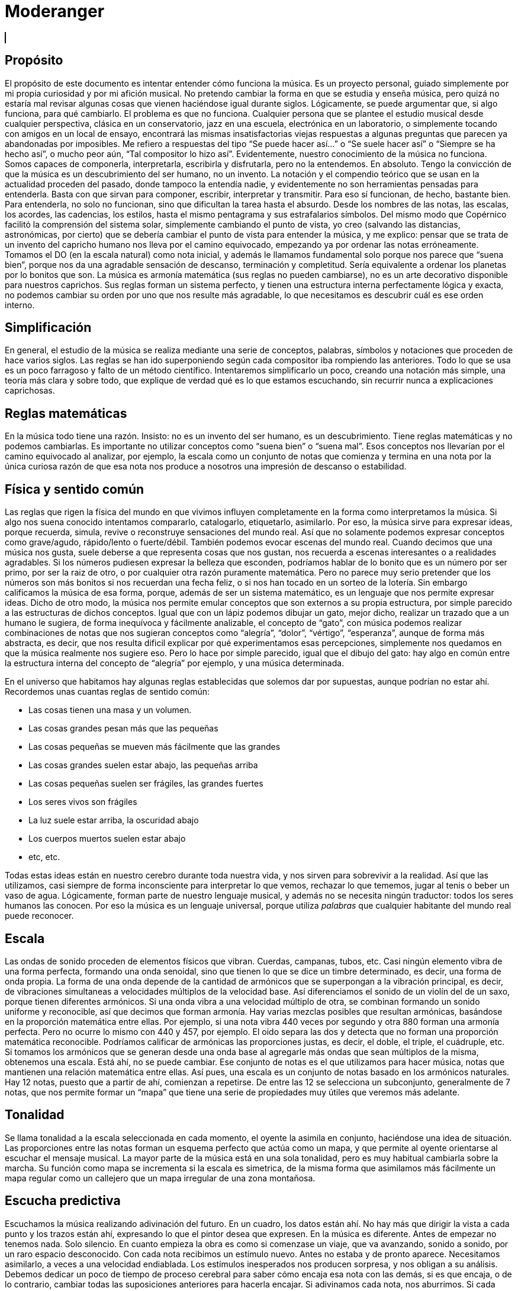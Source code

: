 ++++

  <div class="wrapper">
    <h1>Moderanger</h1>
    </ul>
  </div>
  <canvas id="myCanvas" width="1000" height="1000" style="border:1px solid #000000;"></canvas>
   <script type = "module"  src='moderanger.js'></script>

++++

== Propósito
El propósito de este documento es intentar entender cómo funciona la música. Es un proyecto personal, guiado simplemente por mi propia curiosidad y por mi afición musical. No pretendo cambiar la forma en que se estudia y enseña música, pero quizá no estaría mal revisar algunas cosas que vienen haciéndose igual durante siglos.
Lógicamente, se puede argumentar que, si algo funciona, para qué cambiarlo. El problema es que no funciona. Cualquier persona que se plantee el estudio musical desde cualquier perspectiva, clásica en un conservatorio, jazz en una escuela, electrónica en un laboratorio, o simplemente tocando con amigos en un local de ensayo, encontrará las mismas insatisfactorias viejas respuestas a algunas preguntas que parecen ya abandonadas por imposibles.
Me refiero a respuestas del tipo “Se puede hacer así...” o “Se suele hacer así” o “Siempre se ha hecho así”, o mucho peor aún, “Tal compositor lo hizo así”. Evidentemente, nuestro conocimiento de la música no funciona. Somos capaces de componerla, interpretarla, escribirla y disfrutarla, pero no la entendemos. En absoluto.
Tengo la convicción de que la música es un descubrimiento del ser humano, no un invento.
La notación y el compendio teórico que se usan en la actualidad proceden del pasado, donde tampoco la entendía nadie, y evidentemente no son herramientas pensadas para entenderla. Basta con que sirvan para componer, escribir, interpretar y transmitir. Para eso sí funcionan, de hecho, bastante bien.
Para entenderla, no solo no funcionan, sino que dificultan la tarea hasta el absurdo. Desde los nombres de las notas, las escalas, los acordes, las cadencias, los estilos, hasta el mismo pentagrama y sus estrafalarios símbolos.
Del mismo modo que Copérnico facilitó la comprensión del sistema solar, simplemente cambiando el punto de vista, yo creo (salvando las distancias, astronómicas, por cierto) que se debería cambiar el punto de vista para entender la música, y me explico:
pensar que se trata de un invento del capricho humano nos lleva por el camino equivocado, empezando ya por ordenar las notas erróneamente. Tomamos el DO (en la escala natural) como nota inicial, y además le llamamos fundamental solo porque nos parece que “suena bien”, porque nos da una agradable sensación de descanso, terminación y completitud. 
Sería equivalente a ordenar los planetas por lo bonitos que son.
La música es armonía matemática (sus reglas no pueden cambiarse), no es un arte decorativo disponible para nuestros caprichos. Sus reglas forman un sistema perfecto, y tienen una estructura interna perfectamente lógica y exacta, no podemos cambiar su orden por uno que nos resulte más agradable, lo que necesitamos es descubrir cuál es ese orden interno.

== Simplificación
En general, el estudio de la música se realiza mediante una serie de conceptos, palabras, símbolos y notaciones que proceden de hace varios siglos. Las reglas se han ido superponiendo según cada compositor iba rompiendo las anteriores. Todo lo que se usa es un poco farragoso y falto de un método científico. Intentaremos simplificarlo un poco, creando una notación más simple, una teoría más clara y sobre todo, que explique de verdad qué es lo que estamos escuchando, sin recurrir nunca a explicaciones caprichosas.

== Reglas matemáticas
En la música todo tiene una razón. Insisto: no es un invento del ser humano, es un descubrimiento. Tiene reglas matemáticas y no podemos cambiarlas.
Es importante no utilizar conceptos como “suena bien” o “suena mal”. Esos conceptos nos llevarían por el camino equivocado al analizar, por ejemplo, la escala como un conjunto de notas que comienza y termina en una nota por la única curiosa razón de que esa nota nos produce a nosotros una impresión de descanso o estabilidad. 

== Física y sentido común
Las reglas que rigen la física del mundo en que vivimos influyen completamente en la forma como interpretamos la música. Si algo nos suena conocido intentamos compararlo, catalogarlo, etiquetarlo, asimilarlo. Por eso, la música sirve para expresar ideas, porque recuerda, simula, revive o reconstruye sensaciones del mundo real. Así que no solamente podemos expresar conceptos como grave/agudo, rápido/lento o fuerte/débil. También podemos evocar escenas del mundo real. Cuando decimos que una música nos gusta, suele deberse a que representa cosas que nos gustan, nos recuerda a escenas interesantes o a realidades agradables. 
Si los números pudiesen expresar la belleza que esconden, podríamos hablar de lo bonito que es un número por ser primo, por ser la raiz de otro, o por cualquier otra razón puramente matemática. Pero no parece muy serio pretender que los números son más bonitos si nos recuerdan una fecha feliz, o si nos han tocado en un sorteo de la lotería. Sin embargo calificamos la música de esa forma, porque, además de ser un sistema matemático, es un lenguaje que nos permite expresar ideas. 
Dicho de otro modo, la música nos permite emular conceptos que son externos a su propia estructura, por simple parecido a las estructuras de dichos conceptos. Igual que con un lápiz podemos dibujar un gato, mejor dicho, realizar un trazado que a un humano le sugiera, de forma inequívoca y fácilmente analizable, el concepto de “gato”, con música podemos realizar combinaciones de notas que nos sugieran conceptos como “alegría”, “dolor”, “vértigo”, “esperanza”, aunque de forma más abstracta, es decir, que nos resulta dificil explicar por qué experimentamos esas percepciones, simplemente nos quedamos en que la música realmente nos sugiere eso. Pero lo hace por simple parecido, igual que el dibujo del gato: hay algo en común entre la estructura interna del concepto de “alegría” por ejemplo, y una música determinada.

En el universo que habitamos hay algunas reglas establecidas que solemos dar por supuestas, aunque podrían no estar ahí. Recordemos unas cuantas reglas de sentido común:

* Las cosas tienen una masa y un volumen. 
* Las cosas grandes pesan más que las pequeñas
* Las cosas pequeñas se mueven más fácilmente que las grandes
* Las cosas grandes suelen estar abajo, las pequeñas arriba
* Las cosas pequeñas suelen ser frágiles, las grandes fuertes
* Los seres vivos son frágiles
* La luz suele estar arriba, la oscuridad abajo
* Los cuerpos muertos suelen estar abajo
* etc, etc.

Todas estas ideas están en nuestro cerebro durante toda nuestra vida, y nos sirven para sobrevivir a la realidad. Así que las utilizamos, casi siempre de forma inconsciente para interpretar lo que vemos, rechazar lo que tememos, jugar al tenis o beber un vaso de agua. Lógicamente, forman parte de nuestro lenguaje musical, y además no se necesita ningún traductor: todos los seres humanos las conocen. Por eso la música es un lenguaje universal, porque utiliza _palabras_ que cualquier habitante del mundo real puede reconocer.

== Escala
Las ondas de sonido proceden de elementos físicos que vibran. Cuerdas, campanas, tubos, etc. Casi ningún elemento vibra de una forma perfecta, formando una onda senoidal, sino que tienen lo que se dice un timbre determinado, es decir, una forma de onda propia. La forma de una onda depende de la cantidad de armónicos que se superpongan a la vibración principal, es decir, de vibraciones simultaneas a velocidades múltiplos de la velocidad base. Así diferenciamos el sonido de un violín del de un saxo, porque tienen diferentes armónicos. Si una onda vibra a una velocidad múltiplo de otra, se combinan formando un sonido uniforme y reconocible, así que decimos que forman armonía. Hay varias mezclas posibles que resultan armónicas, basándose en la proporción matemática entre ellas. Por ejemplo, si una nota vibra 440 veces por segundo y otra 880 forman una armonía perfecta. Pero no ocurre lo mismo con 440 y 457, por ejemplo. El oido separa las dos y detecta que no forman una proporción matemática reconocible. Podríamos calificar de armónicas las proporciones justas, es decir, el doble, el triple, el cuádruple, etc. 
Si tomamos los armónicos que se generan desde una onda base al agregarle más ondas que sean múltiplos de la misma, obtenemos una escala. Está ahí, no se puede cambiar. 
Ese conjunto de notas es el que utilizamos para hacer música, notas que mantienen una relación matemática entre ellas.
Así pues, una escala es un conjunto de notas basado en los armónicos naturales. Hay 12 notas, puesto que a partir de ahí, comienzan a repetirse. De entre las 12 se selecciona un subconjunto, generalmente de 7 notas, que nos permite formar un “mapa” que tiene una serie de propiedades muy útiles que veremos más adelante.

== Tonalidad
Se llama tonalidad a la escala seleccionada en cada momento, el oyente la asimila en conjunto, haciéndose una idea de situación. Las proporciones entre las notas forman un esquema perfecto que actúa como un mapa,  y que permite al oyente orientarse al escuchar el mensaje musical. La mayor parte de la música está en una sola tonalidad, pero es muy habitual cambiarla sobre la marcha. Su función como mapa se incrementa si la escala es simetrica, de la misma forma que asimilamos más fácilmente un mapa regular como un callejero que un mapa irregular de una zona montañosa. 

== Escucha predictiva
Escuchamos la música realizando adivinación del futuro. En un cuadro, los datos están ahí. No hay más que dirigir la vista a cada punto y los trazos están ahí, expresando lo que el pintor desea que expresen. En la música es diferente. Antes de empezar no tenemos nada. Solo silencio. En cuanto empieza la obra es como si comenzase un viaje, que va avanzando, sonido a sonido, por un raro espacio desconocido. 
Con cada nota recibimos un estímulo nuevo. Antes no estaba y de pronto aparece. Necesitamos asimilarlo, a veces a una velocidad endiablada.
Los estímulos inesperados nos producen sorpresa, y nos obligan a su análisis. Debemos dedicar un poco de tiempo de proceso cerebral para saber cómo encaja esa nota con las demás, si es que encaja, o de lo contrario, cambiar todas las suposiciones anteriores para hacerla encajar. Si adivinamos cada nota, nos aburrimos. Si cada nota nos sorprende, nos cansamos y perdemos el hilo. Si hay una proporcion adecuada entre ambas situaciones, la música nos resulta familiar pero estimulante. Posiblemente tenga éxito.

== Tríada
Se le llama tono a la distancia que hay entre dos notas alternas y semitono a la distancia entre dos notas contigüas ( si hablásemos de números, entre 18 y 19 habría un semitono, pero entre 15 y 17 habría un tono). 
Una tríada es un acorde (notas que suenan simultaneamente) de tres notas alternas de una escala (una vez más, pensando en números, podrían ser 1, 3 y 5, ó 25, 27 y 29) . En la notación estandar, se dice que sus notas están a distancia de una tercera, si es de dos tonos se llama tercera mayor, si es de tono y medio se llama tercera menor. Una tríada tiene pues dos intervalos, el que hay entre la primera y la segunda nota y el que hay entre la segunda y la tercera. Si esos intervalos son, de abajo a arriba, mayor y menor se dice que es un acorde mayor. Si son menor y mayor se llama acorde menor. 
Uno se siente casi avergonzado de tener que recurrir a toda esta dieciochesca terminología que debería dejar de usarse cuanto antes pero “así se ha hecho siempre”. Ya hemos dicho que sería mejor encontrar algo un poco más simple y natural.

== Estructura mayor/menor y su significado


El caso es que las tríadas, son la estructura musical más utilizada en la música. No ofrecen ninguna duda, son como los átomos con los que se forma el resto de la materia: son indivisibles ( no hay nada con una estructura más básica ) e incluso cuando no están, el cerebro acaba encontrándo su huella. Forman la base sobre la que se asienta la música.
Las tríadas mayores forman una estructura menor/mayor (menor sobre mayor) 
Las tríadas menores forman una estructura mayor/menor (mayor sobre menor)
El subconsciente toma estas estructuras como formas reales e intenta intrepretarlas.
Es muy fácil observar esto con cualquier instrumento. Escuchar un acorde mayor y el mismo menor y preguntarse por qué el acorde mayor sugiere alegría y el menor tristeza es la primera pregunta que debemos hacernos, y no aceptar respuestas “mágicas”. Durante años, he escuchado muchas respuestas a esta cuestión, la más torpe la que dice que los temas fúnebres siempre se han hecho con acordes menores y los temas festivos con acordes mayores. A esta clase de “respuestas” me refiero. 
Para mí está muy claro que se trata de una simple estructura de algo grande colocado encima de algo pequeño, o al revés. Cuando escucho el acorde puedo verlo claramente, y si miro a las figuras todavía más, incluso puedo escuchar los acordes simplemente mirándolas. En el mundo en que vivimos, una cosa grande sobre una pequeña es algo... injusto, no está bien, no es correcto, da la impresión de que se necesita actuar, acudir en su auxilio, resolver su problema, dejar las cosas en su equilibrio natural. No es algo necesariamente inestable, ese no es el problema, sino algo incorrecto, algo que nos hace sentir de alguna forma insatisfechos, tristes.
Se trata de dos entidades diferentes. Una es más grande que la otra, y la más grande está encima de la más pequeña. Sea lo que sea: dos piedras, dos cajas, dos personas, dos organizaciones, dos paises... no es justo. La idea “estar encima de” en el mundo real sugiere peso, gravedad, opresión, aguante, dominación, esclavitud. Es una de las reglas de sentido común. Lo normal, es que las entidades pequeñas se apoyen en las grandes, que utilicen su poder, tamaño, altura y equilibrio. La vida sigue gracias a que los grandes soportan y apoyan a los pequeños, los adultos a los niños, los poderosos a los pobres, y no al revés. Ver a un poderoso subido a la espalda de un niño es la imagen más triste y dramática que uno puede imaginar, lo contrario es una bella idea de colaboración, amistad, generosidad y vida.
Esos acordes están presentes en el 99 % de la música, e incluso, cuando no estan presentes, el oyente intenta imaginarlos, como cuando faltan trazos en una imagen y nuestra imaginación completa los que faltan basándose en el sentido común. Cuando escuchamos una tríada mayor o menor admitimos esas ideas por sistema, y, a partir de ellas, intentamos entender qué nos está contando la música, además de orientarnos en el mapa que forman. 
En fin, estas son las ideas que sugieren automáticamente esas tres simples notas:

[cols="1,1"]
|===
|Tríada menor  |Tríada mayor
|Injusticia    |Justicia
|Tristeza      |Alegría
|Fracaso       |Triunfo
|Muerte        |Vida
|Opresión      |Solidaridad
|===


== Tríadas orientativas

El formato de una tríada, nos permite suponer en qué grado de la escala estamos. En una escala hay algunas tríadas mayores y otras menores. Se obtienen simplemente agregando a cada grado de la escala las dos siguientes notas alternas. Según el caracter de la tríada que oímos, podemos suponer en qué grado de la escala podemos estar ( como cuando al ver un monumento en un mapa de pronto nos orientamos correctamente ). Como hay varias tríadas de cada tipo, todavía hay lugar para el engaño.

== Tritono
Un tritono está formado por dos notas a 3 tonos de distancia. Entre ambas, caben dos terceras menores. Sería algo así como una estructura menor / menor. No sirve para expresar el caracter de una tríada normal, es equívoco, puesto que se puede invertir y queda igual. El oyente intenta suponer que se va a convertir en una tríada normal. Eso, en música se llama resolver. 
Cuando estamos hablando y deseamos que la persona que nos está escuchando intente encontrar una solución... ¿Qué hacemos? ¿Colocamos el problema entre signos de interrogación y esperamos a que nos dé una respuesta? ¿Eh?. Se llaman preguntas, y las hacemos a diario. 
Pues en la música también existen las preguntas. Son acordes sin resolver, acordes que no forman una estructura mayor ni menor, y que deben desaparecer cuanto antes o el oyente sentirá que falta algo. 
En una escala donde dos notas alternas queden a 3 tonos de distancia, el acorde que se formará en ese grado sonará raro, sin resolver. Qué casualidad: en la escala mayor (la que conoce todo el mundo, la que forman las teclas blancas del piano, do, re, mi, fa...) hay un grado en que se forma un tritono: el grado 7, el de la nota si. Las notas alternas a partir de si son re y fa. Entre cada par hay tono y medio, así que en total son 3 tonos, es decir, dos terceras menores una sobre la otra. Nadie querrá terminar una canción con ese acorde.
Ningúna actuación musical terminará nunca (al menos si queremos que el público empiece a aplaudir ) con un acorde sin resolver. El oyente espera a que le demos una solución. Unas milésimas de segundo antes, imagina cuál vamos a darle. Si acierta se sentirá satisfecho, si no se sorprenderá. Muchas preguntas le resultarán demasiado estimulantes y probablemente se sature. Ninguna pregunta hará que pierda el interés.


== Repulsión del tritono
Un tritono suena repulsivo, dos terceras menores no representan nada apiladas. 
Tienta al oyente a adivinar en qué se resolverá, le hace participar, le hace arriesgarse y
posibilita engañarle y sorprenderle resolviéndolo de manera inesperada. 
Invade su tranquilidad, requiriendo de él una escucha activa y arriesgada. Le condena a equivocarse sin poder evitarlo. Es como el “nada por aqui... nada por allá...” de los magos.
En la edad media, a ese sonido se le llamaba "Diabolus in musicae". Solo el nombre ya denota el caracter molesto e incluso peligroso que puede llegar a tener, sobre todo si eres un estado medieval y utilizas la música para mantener adormecida a la masa. Prohibir el tritono es como cuando en el cine el poli malo dice “Aquí soy yo el que hace las preguntas!”.

== Distancia al tritono
Es la distancia que un grado de la escala mantiene con respecto a algún tritono. Si en una escala hay un solo tritono, habrá grados que estén a mucha distancia de él, pero si hay dos, al alejarnos de uno nos acercamos al otro, así que siempre estaremos cerca de alguno. 
Los grados que quedan muy lejos de algún tritono sugieren estabilidad, relax. Hay escalas que no contienen ningún tritono. La sensación de linealidad y estabilidad (y posiblemente monotonía) es bastante fuerte en ellas. No es casual que las usáramos en nuestros estados primitivos de civilización. Profundizaremos en esto más adelante.

== Orientación erronea
En la notación tradicional, al grado más lejano al tritono se le llama fundamental, y además se considera que la escala comienza y termina en ese grado. Esto es un error grave; que un grado esté lejos de un tritono no significa que sea el principio. Se hace porque el oyente se siente cómodo cuando una canción termina en el grado fundamental, como suele ocurrir. Como ya hemos dicho, este es uno de los errores graves que queremos solucionar: el ángulo desde el que se ve la música, el excesivo protagonismo del oyente, (evidentemente porque es el que paga y el que decide si el compositor triunfará o no). En todo caso, necesitamos seguir componiendo música para humanos, así que deberemos seguir teniendo en cuenta lo que les hace sentir cómodos o lo que no, pero necesitamos entender por qué.


== Orientación simétrica
Las escalas que usamos son simétricas. La simetría es un patrón que ayuda al oyente a reconocer la armonía. Si una escala es simétrica, nos ayudará mucho en su análisis usar una notación que respete esta simetría, donde el punto central se represente gráficamente en el centro. En la notación que presentamos, esta idea es muy importante.


== Modos de una escala
Se llaman modos a las distintas orientaciones de una escala, es decir, tomar las mismas notas pero cambiando la nota inicial. Debe eliminarse por completo este concepto. Es mucho más simple y util reducir la cantidad de escalas a analizar y asimilar. Solamente hay seis escalas.
Escalas
Eliminando el concepto de modo de una escala, estas son las escalas que se usan habitualmente y los nombres que se le han asignado. En notación estandar, la equivalencia sería la siguiente:

ESCALA
NOMBRE ESTANDAR
WHITE 
Escala diatónica
BLUE 
Escala menor melódica
RED 
Escala menor armónica
BLACK 
Escala disminuida
PENTA 
Escala pentatónica
TONES 
Escala por tonos


En la notación creada se representan los grados de la escala como números. Se ha de prestar atención a que el primer grado de la escala no es, como en la notación tradicional, el grado más lejano al tritono (en la escala diatónica sería el DO), sino el grado que, como muestran las figuras, ocupa el centro de la estructura (en la escala diatónica sería el RE). Partiendo de la nota inicial y girando en sentido agujas del reloj se sube de tono hasta que se vuelve al tono inicial, es decir, se sube una octava. Téngase en cuenta que en la escala BLACK, la simetría no se basa en las notas, sino en el espacio entre ellas, y no hay una nota central, sino un espacio entre notas central. La sensación de simetría que percibe el oyente es idéntica y la notación así lo refleja.
Esta notación es muy sencilla, portable y práctica. De un solo vistazo, se puede observar la simetría de todas las escalas. Si se compara con la notación tradicional, donde no se aprecia simetría alguna, se notará una increible mejoría en las posibilidades que ofrece para su análisis, estudio y asimilación.



== Nombres de las notas
Representaremos las notas de la escala mediante la notación americana, es decir, usando las letras desde la A hasta la G, pero con una pequeña modificación: no hay sostenidos.

A
A♯
B
C
C♯
D
D♯
E
F
F♯
G
G♯
A
b
B
C
d
D
e
E
F
g
G
a


En la notación estandar, cuando se quiere subir una nota un semitono se le pone el signo de sostenido (♯) y cuando se desea bajarla un semitono, se le agrega un bemol (♭), así que DO♯ es en realidad la misma nota que RE♭. Para indicar bemoles usamos la misma letra pero en minúscula. Así que en una misma escala se puede encontrar una nota natural y también la misma nota bemol. Por ejemplo:
A = LA
B = SI
b = SI bemol
Esta sería la representación de la escala BLUE de LA, es decir de A. Observamos que aparece el re bemol (d) y luego el re natural (D). 





== Tríadas de PENTA
La escala PENTA tiene tríadas como las demás. Si se toman como en la notación estandar, parece que en lugar de terceras, están formadas por cuartas, así que se habla de acordes por cuartas, o armonía cuartal. Es totalmente absurdo. Lo que ocurre es que en esa escala no hay esas notas. Solo son las terceras de esa escala. No hay por que hacer excepciones. La diferencia con las tríadas de una escala que contenga tritonos es que estas no llevan a ninguna parte, funcionan todas igual de bien. Son todas igual de estables y no hay que alejarse de ningún punto. 

== Tríadas no orientativas
Un acorde puede usarse para marcar el grado o no. Así, se puede tocar con acordes por encima del mismo grado sin desorientar al oyente, generalmente sugiriendo, por ejemplo con el ritmo, que no se está variando de grado, solo es una melodía hecha de tríadas. Así, los músicos de jazz, suelen improvisar usando acordes por cuartas (quartal harmony) sin acentuarlos  demasiado para no confundir al oyente, marcando los tiempos débiles o realizando dibujos rítmicos irregulares, más propios de una melodía que de una báse armónica. Incluso el bajo puede hacer lo mismo, improvisar sobre una estructura armónica sin cambiar su carácter, simplemente dejando claro que no es lo que desea hacer, bien mediante el esquema rítmico, el sonido usado, o cualquier otro truco. De lo que se trata es de que el oyente diferencie claramente en qué grado está la escala en cada momento, para que que pueda analizar y asimilar todo lo que oiga por encima.


== Notas de color
Cuando se agregan más notas a una tríada, se dice que le estamos agregando color. Es una forma de verlo. No es muy util, porque parece que simplemente estamos decorándola para que luzca un poco más bonita. Cada nota que se añade tiene una función concreta. Una tríada por sí sola solamente aporta información mayor o menor. Todas las notas que agreguemos aportarán información sobre la posición del grado con respecto a la escala y posiblemente alguna idea más como anticipar modulaciones o inducciones al engaño, debilitando ligeramente la sensación inicial. 
La única idea clara que se enseña oficialmente es que agregar una séptima bemol convierte a una tríada en dominante (gran término) y provoca que resuelva en un grado que está una cuarta por encima. Y a partir de ahí empieza a aparecer el concepto “puedes agregar” que dice que a un acorde dominante, para darle color, se le pueden agregar una novena bemol, una novena aumentada, una quinta bemol, una quinta aumentada.... 
Otra vez la misma respuesta: ¿Se le “puede”? Y otra vez esas palabras malsonantes...
Será mejor que dejemos de hablar de colores.


== Representación de tritonos
Al representar los tritonos se observa que también ocupan su lugar perfectamente simétrico. Se hará mediante una flecha que los una. Veamos la representación de todas las escalas con sus tritonos.


Como se puede observar, la escala WHITE (escala mayor diatónica, la más usada en música clásica) solamente tiene un tritono. 
La escala BLUE (recordemos, en terminología estandar, menor melódica) es, con mucho, la más utilizada en el jazz. Tiene dos tritonos y eso permite una mayor capacidad para el engaño y la sorpresa, variando casi imperceptiblemente entre la sensaciones mayor/menor y menor/mayor.
La escala RED se utiliza ampliamente en el flamenco, también con dos tritonos.
La escala BLACK tiene 4 tritonos, se utiliza mucho en la música clásica cuando se desea remarcar la sensación tritonal, sin paliativos ni trucos, no ofrece ningún espacio para el relax y suele usarse durante periodos cortos.
La escala PENTA no tiene ningún tritono. No hay amenazas, se utiliza en la música simple, básicamente en todas las civilizaciones primitivas. No hay posibilidad de engaño ni de sorpresa. Es más bien decorativa, adecuada para el adorno de fiestas y expresiones primarias. Sus tríadas dan lugar a un tipo de armonía llamada armonía por cuartas 
La escala TONES tiene tres tritonos, pero solamente seis notas y además, no tiene orientación posible. Hablaremos de esto más adelante.
Es importante observar que la situación de los tritonos tiene un sentido, es decir, puede no ser lo mismo ir de una nota a la otra ascendiendo que descendiendo, eso depende de si hay las mismas notas entre ambas por los dos caminos. Vemos que en WHITE, ascendiendo tenemos en medio 2 notas, sin embargo, descendiendo quedan 3. Así que si vamos apilando notas alternas, que es como se crean los acordes, girando en sentido reloj, es decir, ascendiendo, entre 6 y 3, ambas notas caen en el acorde, pero girando en sentido glorieta, apilaríamos 3,5,7,2,4,6. Es decir, el grado 3 está mucho más lejos de llegar a tener un tritono que el 6, concretamente, cuatro niveles de apilamiento más lejos. 
Esto mismo ocurrre con BLUE y con RED, aunque hay dos tritonos.
Sin embargo, en BLACK nos encontramos con ocho notas en la escala, así que entre cada nota del tritono siempre quedan tres, da igual en qué sentido nos movamos. 
También en TONES pasa lo mismo, aunque quedan solamente dos notas en cada sentido, con lo cual, mediante saltos alternos nunca podremos llegar a completar un tritono. Una situación muy extraña. Lo hemos representado mediante flechas sin punta para indicarlo.
La sensación para el oyente de que la pila que está sonando está cerca o lejos del tritono se ha de contar siempre ascendentemente, es decir, cuántas notas alternas han de agregarse para que acabe sonando un tritono (si es posible).

== Centro tonal
Llamaremos centro tonal a la nota central de la escala. En todas, es la nota que guarda la misma distancia con todos los tritonos por ambos caminos, descendiendo y ascendiendo. Se trata del grado más estable de todos. No confundir con el que ofrece una mayor sensación de relajación, ese es el que quede más lejos de algún tritono. La nota central no da sensación de relajación, sino de equilibrio. Podríamos decir que es el grado más neutral de la escala. En la escala BLACK no hay ninguna nota que ocupe ese centro tonal, aunque es perfectamente simétrica, como las demás. 
Terceras ambiguas
Algunas escalas tienen en alguno de sus grados una tercera ambigua, es decir, que podría ser una tercera mayor o también una tercera menor. Esto amplia mucho las posibilidades de engaño y de sorpresa, y es de gran ayuda para la modulación que consiste en cambiar de tonalidad, es decir, seleccionar otra escala.



En este esquema observamos (marcados en tono oscuro) los grados que forman una tercera que puede ser mayor y también menor. 
WHITE es perfectamente inequívoca, pues todas sus terceras son mayores o menores. 
BLUE tiene una ambigüedad, en su tercer grado
RED tiene tres: segundo, tercero y sexto.
BLACK tiene cuatro en notas alternas, primero, tercero, quinto y séptimo. 
PENTA no tiene ninguna ambigüedad: es directa, clara y simple.
TONES no tiene ninguna ambigüedad, puesto que todas sus terceras son mayores, pero esto genera una débil capacidad para la orientación: el oyente no sabrá detectar con facilidad en qué grado de la escala estamos. 

La sensación de ambigüedad entre el caracter mayor/menor de una tríada produce inquietud en el oyente, y supone una especie de adivinanza que requiere una escucha atenta y activa. El mapa no está claro, y el camino es laberíntico, además hay muchas sorpresas esperando en cada cruce. Se necesita una actitud concreta para escuchar musica con muchas ambigüedades. El jazz utiliza con profusión la ambigüedad.


== Ausencia de terceras
Si todos los grados de la escala tienen una tercera, mayor o menor, consideraremos que, al menos en ese aspecto, está completa. Podemos observar que, en la escala RED hay un grado que no tiene ninguna clase de tercera: el séptimo, así como en la escala PENTA faltan dos terceras, en el primer y en el tercer grado.



== Distancias a tritonos
Si en una escala hay tritonos, cada tríada estará a una distancia de ellos. La distancia representa para el oyente la probabilidad que tiene de que, agregando más notas al acorde llegue a oir un tritono. Es sencillo apreciar en este esquema de la escala WHITE que las dos tríadas más distantes al tritono son, por un lado la tríada CEG y por el otro ACE. Resulta que en notación estandar, a estas tríadas se les llaman grado fundamental y relativo menor. A parte de la estrafalaria nomenclatura, son los grados que se utilizan para empezar y terminar la mayoría de los temas. Simplemente sugieren descanso y estabilidad, aunque uno es mayor y otro menor, así que además tienen su propio caracter. Si se termina en un acorde cercano al tritono, probablemente nadie aplaudirá: hay tensión sin resolver, preguntas sin contestar. 


En esta otra figura observamos la escala BLUE, con sus dos tritonos y las tríadas correspondientes. Vemos que no hay una tríada que quede suficientemente alejada de un tritono, cuando nos alejamos de uno nos acercamos al otro. Se puede ver que las tríadas más “a salvo” parecen ser CeG, que necesitaría agregar B, D y F para contener un tritono, también  DFA que necesitaría agregar C y e para lo mismo y eGB que necesitaría D y F.
No es una escala muy cómoda, por esta razón: cuando llegamos a un grado da la impresión de que todavía necesitamos salir de ahí como sea. En la terminología estandar se habla de tensión. Es un término adecuado si lo entendemos como pregunta sin responder. En ningún caso debemos pensar en algo desagradable o repelente, solo es música.




No hay más escalas?
Buscar más es un interesante ejercicio. Sería fantástico encontrar alguna, pero las propiedades que hemos visto hasta ahora restringen las posibilidades.

Que haya o no tritonos
Que todos los grados tengan o no tercera
Que todas las terceras sean mayores o menores
Que formen una combinación simétrica

Cualquier combinación que se encuentre será simplemente una ordenación diferente de alguna de las seis presentadas ( lo que sería un modo, recordemos ). Si se hace girar en el esquema se llegará a ella. Vamos a intentar algunas:


Escala
Terceras ambiguas
Sin tercera
Tritonos


X1
1 
0
3


X2
3
1
2


X3
2,


2


X4
3


3


X5




2


X6




3





== Orden de tríadas por distancias a los tritonos
En estás dos escalas BLUE y WHITE se aprecian los tritonos sombreados. La primera uno (B-F), y la segunda tiene dos (A-e y B-F). Para modular entre una y otra basta con cambiar la nota E por e (Mi por Mi bemol). El centro simétrico era la nota D en WHITE y ahora pasa a ser G en BLUE. Veamos todas las tríadas de la escala y la distancia que guardan con el siguiente tritono, es decir, la cantidad de terceras que habría que agregarle para que contuviese un tritono. Anotaremos también si la tríada incluye ya alguna nota perteneciente a algún tritono. La distancia que percibe el oyente debería calcularse mediante alguna fórmula que tenga en cuenta ambos parámetros. De momento no sabemos qué fórmula será esa. 

Escala WHITE

TRÍADA
Distancia a un tritono
Contiene
GBD
1
1
BDF
0
2
DFA
4
1
FAC
3
1
ACE
4
0
CEG
3
0
EGB
2
1


Escala BLUE


TRÍADA
Distancia a un tritono
Contiene
ACe
0
2
CeG
3
1
eGB
2
2
GBD
1
1
BDF
0
2
DFA
2
2
FAC
2
1


Comparación de distancias entre las dos tríadas. Observemos que la distancia a un tritono se mantiene en las tríadas EGB (que pasa a ser eGB), GBD, BDF y CEG (que pasa a ser CeG). 
 
TRÍADA
Distancia
Distancia
TRÍADA
EGB
2
2
eGB
GBD
1
1
GBD
BDF
0
0
BDF
DFA
4
2
DFA
FAC
3
2
FAC
ACE
4
0
ACe
CEG
3
3
CeG


De la misma forma, podemos observar que algunas tríadas siguen conteniendo la misma cantidad de notas de algún tritono al cambiar de escala.
TRÍADA
Contiene
Contiene
TRÍADA
EGB
1
2
eGB
GBD
1
1
GBD
BDF
2
2
BDF
DFA
1
2
DFA
FAC
1
1
FAC
ACE
0
2
ACe
CEG
0
1
CeG






== Mapa de la situación
Si esto fuese un mapa y cada tríada fuese un punto, podríamos considerar la posición de los tritonos como una elevación en el terreno. La pendiente que se genera alrededor hace que las cosas tiendan a alejarse de esos punto, digamos que nos “cuesta” acercarnos a ellos. 
El oyente percibe el mapa sonoro como un conjunto de puntos que mantienen una posición con respecto a esa elevación del terreno. Para ponernos de acuerdo, llamémosle centro tritonal. 

Ahora tenemos dos conceptos distintos: 
Centro tonal, recordemos, la nota más neutra de la escala, a igual distancia de todos los tritonos y en el centro simétrico de la escala
Centros tritonales, especie de elevaciones del terreno cuya pendiente circundante ejerce una fuerza que nos aleja de ellos

Si cambiamos la posición del centro tritonal, el oyente se sentirá desorientado: tendrá que calcular de nuevo hacia dónde tiene que escapar, buscando algún punto de referencia lo más rápido posible o perderá el hilo del tema. 
Modulando correctamente, podemos cambiar algunas de las notas, pasando a otra escala, pero manteniendo la posición del centro tritonal, con lo cual, la sensación de desorientación será mucho más debil. 
El truco consiste en cambiar el centro tonal sin que se mueva el centro tritonal. Pero cómo es posible? Bueno, podemos, sencillamente, dejar el centro tritonal que tenemos donde está pero agregar otro más. Si la pendiente del grado en el que estamos (es decir, su posición con respecto al centro tritonal anterior) sigue siendo la misma, el oyente no perderá la orientación, sin embargo, se ha cambiado el centro tonal.


== Notación circular
En el ejemplo, con una notación circular, más práctica para el análisis de la orientación, entre WHITE en D y BLUE en G, observamos que simplemente se agrega un nuevo centro tritonal, pero el que teníamos sigue manteniéndose en el mismo sitio. Así que no hay mas que “girar el mapa” para volver a orientarse.
En resumen: hemos cambiado la nota E por e, pero el centro tritonal no se ha movido ni un palmo, simplemente ha aparecido uno nuevo entre A y e. En el mapa imaginario había una elevación en el terreno, que formaba una pendiente a su alrededor. Ahora hay dos. Pero en algunos puntos, la pendiente sigue siendo idéntica, y en la misma dirección. Esa es la “sencilla” razón de que algunas modulaciones sean más “cercanas” o agradables al oido que otras. 




En más resumen todavía: resulta que cambiando E por e, estamos cambiando el caracter de la tríada CEG, de mayor a menor. Estamos cambiando sigilosamente entre alegría y tristeza. Estamos jugando. Posiblemente estemos mostrando disimuladamente la cruel dualidad de nuestro mundo, la diferencia entre oprimidos y poderosos, entre justicia e injusticia, entre opresión y libertad, entre triunfo y fracaso, entre vida y muerte... Probablemente estemos usando la música para dar una bofetada en la cara al cruel occidente y a sus estiradas reglas. Quizá estemos cantando una vitalizadora mezcla de humilde y resignado lamento y de alegría de vivir. Quizá descendamos de un pueblo oprimido, traido de otro continente y nuestros antepasados fuesen vendidos como esclavos. 
Estamos tocando jazz?

Otro ejemplo de modulación muy utilizado, entre WHITE de D y RED de E. Simplemente agregamos un tritono pero la orientación sigue manteniéndose. Aquí las dos tríada más lejanas a un tritono pasan a ser EaB y FAC, puesto que CEG pasa a ser CEa, (dos terceras mayores apiladas).
Lo cierto es que llevaba años preguntándome cómo es que cantaores flamencos no se cansan nunca de esos dos acordes, EaB y FAC. Ahora lo veo claro, son los dos más estables de la escala, y de los pocos que tienen una tercera. Puedes estar pasando de uno a otro constantemente sin ver la posibilidad de salir de ahí, a no ser que vuelvas a la escala WHITE, haciéndo desaparecer el amenazante tritono entre A y e. Basta con saltar a la tríada ACE, lo cual hacen la mayor parte de las veces, para luego volver a GBD, a FAC y de nuevo a EaB. Olé!



== Nombres para las tríadas
Por qué las tríadas tienen esos curiosos nombres en la notación estandar? Mayor, menor, menor quinta bemol, mayor quinta aumentada, disminuida... 
Se trata de nombres del pasado, que simplemente han subsistido hasta ahora por falta de un buen comité de estandarización ISO. Si quisiera poner un ejemplo claro de elección de nombres farragosos, inservibles, molestos y fuera de toda razón lógica usaría estos.
Para empezar, no me sirve de nada conocer la distancia de la tercera nota a la primera: lo que me interesa es el tamaño de los dos pares de notas. Esta es una tabla con las distancias que aparecen en todas las escalas. En la columna izquierda, las distancias en semitonos como un par de números, que indican el tamaño del intervalo inferior y el del intervalo superior. En negrita los esquemas más usados, 43 ( tríada mayor) y 34 ( tríada menor).

Tríada






















23
X


X




X










33
X




X




X








34
X




X






X






42
X






X


X








43
X






X




X






44
X






X






X




45
X






X








X


54
X








X






X


55
X








X








X


Vamos a cambiar la notación utilizando un poco de lógica. 
Primera regla de oro para inventar nombres: no inventar nombres innecesariamente. 
Si los números que definen los intervalos de las tríadas las describen perfectamente, son directamente deducibles desde las propias notas, son más fáciles de escribir, ocupan menos espacio, se pronuncian en menos sílabas y son portables a todos los idiomas, entonces deberíamos usar la notación numérica.
Así que, desde ahora hablaremos de una tríada menor como una tríada 4 3.
En esta tabla vemos el tipo de tríadas que tiene cada escala y en qué grado aparecen, así como el nombre de la combinación en notación estandar, si es que existe alguno.

ESTANDAR
ab
WHITE
BLUE
RED
BLACK
PENTA
TONES
menor
34
1,2,5
4,5
2,3,4,5
1,3,5,7
4
-
mayor
43
3,4,7
1,7
1,2,3
1,3,5,7
5
-
menor 5b
33
6
2,3
2,4,5
TODOS
-
-
mayor 5+
44
-
1,3,6
1,3,6
-
-
TODOS
??
42
3
3,6,7
5
1,3,5,7
-
TODOS
??
23
1,4,5,7
1,2,4
7
2,4,6,8
1,3
-


Ahora tenemos nombres más eficientes y lógicos para conceptos, como “Mayor con la quinta aumentada”, ó, uno especialmente chirriante: “Tríada disminuída”.
Es cierto que memorizamos mejor los nombres que los números, y posiblemente, cuando lleguemos a acordes de cinco o más notas, hablar de un acorde 3 3 4 3 4 puede ser también un poco engorroso. Así que probablemente se haga necesario crear alguna nomenclatura. Pero no nos precipitemos.

Las tríadas de cada grado de todas las escalas
En cada escala, los tipos de tríada dependen lógicamente de la estructura de la escala. Veamos una tabla. Algunos tipos de tríadas son más comunes que otras. 
GRADO
WHITE
BLUE
RED
BLACK
PENTA
TONES
1
43
34
34
33
55
44
2
43
33
34
33
55
44
3
34
33
43
33
45
44
4
34
43
33
33
55
44
5
43
43
24
33
54
44
6
33
44
44
33
-
44
7
34
34
32
33
-
44


Intentemos buscar, una vez más, un poco de simetría







No parece muy importante que cada tríada tenga una simétrica. Pero es así. Hay pares de grados simétricos, igual que pares de notas, obviamente. Aunque son simétricas al revés, puesto que una tiene la misma estructura ascendente que su simétrica descendente. Bueno, en realidad eso es exactamente lo que significa “simétrico”. Si no serían iguales. Quizá más adelante encontremos alguna utilidad a esto.


== Una concha de caracol
En general, aunque observamos esa simetría perfecta en todas las escalas, hay que considerar también que las notas siguen un camino ascendente de grave a agudo. Aunque pueda parecer que esto es indiferente, resulta que los sonidos graves tienen mayor preponderancia que los agudos: sus ondas son más largas y se propagan en todas direcciones. Los sonidos más agudos se propagan mejor en linea recta, son ondas más cortas y no rebotan tan fácilmente. Por eso, cuando nos ponemos una mano delante de la oreja, notamos un descenso en el nivel de agudos, aunque seguimos oyendo los sonidos graves practicamente con igual intensidad. 
Hablando más “musicalmente”, las notas más agudas admiten mejor las mezclas, sin enturbiarse demasiado. Las notas graves, al mezclarse “emborronan” un poco el sonido, siendo, en general, notas únicas que marcan la base del acorde, sobre las que se agregan otras. El oyente tiende a analizar las notas de abajo a arriba. Quizá, en un instinto atávico de supervivencia, los sonidos graves han de analizarse con máxima prioridad, ya que sugieren cosas grandes, fuertes, pesadas, importantes... en suma, cosas a las que se debe prestar atención, por si representan un peligro. Los sonidos agudos pueden analizarse con más calma, ya que suelen provenir de elementos de pequeño tamaño, ligeros y, en general, menos peligrosos. Claro que hay excepciones, pero, es una regla instintiva general. Si vamos a cruzar la calle y por un oido nos entra un sonido de camión y por el otro el de una bicicleta, probablemente nos lancemos hacia el lado de la bicicleta sin ni siquiera girar la cabeza ver qué pasa. Mediante sencillos trucos como este, hemos llegado vivos hasta nuestros días. 
Ocurre algo parecido con el ojo humano: tiene mucha menor capacidad para detectar el color azul que los colores rojo y verde. Por qué? Bueno, hay muchas menos cosas azules en la naturaleza a las que prestar atención. Una es el mar, la otra el cielo en verano. Ya no se me ocurren más. Sin embargo hay muchas cosas verdes en nuestro camino, y, atención, muchas cosas rojas, entre ellas, un par bastante urgentes: el fuego y la sangre. Quizá algún antepasado nuestro nació con más células detectoras de color azul que de rojo y verde, pero posiblemente las cosas no le fuesen demasiado bien y la cruel evolución hizo su trabajo inexorablemente. 
En fin, la diferencia entre sonidos graves y agudos debería formar parte de nuestro análisis de manera importante. Es cierto que hay simetría en las escalas, y su observación facilita mucho su comprensión, pero se trata de una rara simetría inserta en una especie de espiral ascendente que va decreciendo de tamaño. Una especie de concha de caracol ( un objeto bastante propenso al analisis matemático, por cierto ) sobre la que las notas estan colocadas. 


== Posición y forma
Así que, según hemos concluido, el oyente considera un acorde  como un conjunto de notas agudas apiladas sobre notas graves, y no al revés. De algún modo, las notas graves marcan la situación del grupo de notas, y las agudas definen la forma del mismo. 
Si volvemos al simil del mapa y del terreno, la nota grave nos indica en qué punto del mapa estamos y las notas agudas indican, digamos, qué relación guarda ese objeto con el resto del mapa, es decir, nos ayuda a imaginar el resto del mapa. 
Si en el terreno vemos un punto, sabremos dónde ese punto, pero si además vemos que ese punto es un arbol, nos indicará que probablemente estamos en un bosque. Si resulta que el punto tiene forma de edificio, seguro que estamos en pleno centro de la ciudad. Así es como, con un simple acorde, nos hacemos una idea de cómo es el resto del mapa y en qué punto nos encontramos del mismo. Claro que hay puntos que podrían ser árboles o edificios (tríadas con la misma estructura). Así que todavía hay espacio para la sorpresa.
De manera que podríamos decir que cada pila de notas nos aporta dos tipos de información: uno sobre la estructura de la escala de la que forma parte y otra sobre la posición donde se encuentra en la misma. Podemos acuñar dos nuevos términos para esto, información estructural y la información posicional. Cuando hablamos de las sensaciones que nos producen las tríadas mayores y menores, de alegría o tristeza, simplemente mostrábamos tríadas separadas, sin saber a qué escala pertenecían, y aún así nos transmitían esa idea. Podemos concluir que la estructura tríada tiene la mayor cantidad de información estructural lo más clara posible. Cuando vamos apilando notas encima, se va perdiendo un poco de información estructural y se gana información posicional, es decir, se presenta más “trozo de mapa” para que el oyente pueda saber cuál es el terreno y dónde está en este momento.


== Ordenación de los grupos de notas
Como dijimos, el centro tonal de una escala lo marca la nota que queda a la misma distancia de los tritonos, digamos la nota más neutra. Qué pasa cuando apilamos notas? Se mantendrá la misma simetría? Pasará algo inesperado? Me temo que sí, al menos para mí.
Veámoslo en una tabla.




Cuando tenemos simplemente una nota, observamos que, en la escala WHITE, el centro es la nota D. Dijimos que marcaba el centro tonal. Es el centro simétrico de la escala y está a la misma distancia del tritono, tanto hacia arriba como hacia abajo.
Cuando apilamos dos notas alternas, los pares que se forman pueden ser de 3 o de 4 semitonos. Si nos fijamos en el esquema, el centro simétrico ahora pasa a ser la nota C. Hemos bajado un tono.
Al apilar tres, para formar una tríada, obtenemos pilas 43, 34 y 33 de manera que ahora, el centro simétrico pasa a ser la tríada formada a partir de la nota B. Recordemos que las tríadas tenían un fuerte significado debido a su forma: justicia/injusticia, bien/mal, vida/muerte, alegría/tristeza, etc. 
Si usamos cuatro notas, el carácter de las tríadas pasa a un plano secundario. Ya no vemos una entidad grande apoyada sobre una más pequeña. Ahora hay tres entidades, formando distintas combinaciones. Si teníamos arriba un grande opresor sobre uno pequeño oprimido, ahora el de arriba también soporta a otro pequeño, así que parece más equilibrado, y al revés, si había uno pequeño apoyado sobre uno grande, lo cual nos parecía justo, ahora el pequeño tiene a su vez otro grande encima. En resumen, se difumina un poco la sensación de desequilibrio grande/pequeño. Sin embargo, al agregar más notas, disminuye también la posibilidad de confusión: ya no hay tantos acordes comunes. Teníamos 3 tipos de tríadas (4 3, 34 y 33) con lo que F, C y G podrían confundirse, E, A y D también y solo era diferente B. 
Ahora tenemos cuatro tipos de cuatríadas (334, 344, 433, 334) así que E, A y D siguen siendo iguales, F y C también pero G y B son distintos. Hemos conseguido diferenciar a G y a B. Además hemos vuelto a bajar de grado: ahora el centro simétrico está en la tríada de A.
En resumen: observamos que cuantas más notas apilamos, más baja el centro simétrico. Es curioso, pero qué podría significar? Sigamos razonando...
Desde luego, no es el centro tonal de la escala. Sea cual sea la cantidad de notas que apilemos, el oyente sigue percibiendo el mismo centro tonal, y sobre todo, los mismos tritonos. Conoce la orientación del mapa correctamente. Eso no cambia. Qué estamos cambiando entonces?
Recordemos de qué manera medíamos la distancia al tritono de un grupo de notas. Considerábamos la cantidad de notas que hay que agregar al grupo para que contenga un tritono. Suponemos que el oyente hace esto de manera automática. Es como si completase las notas que faltan y notase que está cerca de escuchar un tritono. Nos quedamos en que debería haber alguna fórmula para calcular correctamente la distancia al tritono que se percibe y que probablemente, el hecho de que en el grupo de notas ya estuviese presente una nota perteneciente al tritono, aumentaría esa percepción.



Si estuviésemos hablando de una materia formada por partículas, estas serían las combinaciones básicas. En primer lugar tenemos la tercera mayor y luego la tercera menor. Esas serían las partículas atómicas. Apilándolas obtendríamos los “ladrillos” básicos: la tríada mayor, la tríada menor y la tríada disminuida, recordemos, resumiendo mucho: justicia, injusticia y pregunta sin contestar, respectivamente. Con partículas de este tipo, ya podríamos construir el 90 % de la materia universal. Para materia más compleja, usamos pilas de cuatro notas, es decir, una de las pilas anteriores con una nota más encima. Esta combinación comparte la partícula central, así que tenemos por ejemplo una tríada mayor sobre una tríada menor. 
Con partículas de cuatro notas tenemos una pila de dos elementos básicos, que no comparten notas.
Con cinco notas, es complejo entender cómo observa el oyente las pilas. Si quizá el elemento central actúa como separador de los dos elementos inferior y superior, o si se entiende como un todo.
Con seis notas resulta muy dificil obtener un significado.
Pero una cosa está clara: en cada nivel hemos ido agregando más pistas sobre la cercanía del tritono. De manera que en el último nivel, todas las pilas menos dos contienen un tritono. E incluso esas dos, lo contienen invertido.
Podríamos concluir que en los niveles iniciales, lo que prima es la estructura de la pila y su significado para el oyente. Según vamos agregando notas, el significado se va diluyendo y lo que importa es la situación del tritono, la indicación al oyente de en qué punto de la escala estamos de manera inequívoca, sea para orientarle o precisamente para engañarle en la siguiente curva del camino.

Analicémos entonces el significado correspondiente a cada partícula base.

Las dos últimas son especialmente interesantes y ambas estan presentes especialmente en la música moderna. La pila 434 recibe en notación estandar el nombre de acorde mayor con séptima mayor y produce una sensación de cierto relax obscuro e indolente, muy apto para baladas románticas, perezosas y sensuales. Si el elemento central de la tríada fuese una persona sería un ser debil que se se apoya sobre uno fuerte pero a su vez siente encima el peso de otro. Un ser debil que siente la contradicción de la doble moral, por una parte debería quejarse debido al peso que le oprime, pero por otra disfruta de la solidaridad y el soporte que recibe. Así que permanece en silencio, aceptando su destino y añorando que su situación cambie. En cuanto a la pila 343, en estandar es un acorde menor con séptima. En este caso, el elemento central del esquema sería un ser fuerte, que soporta a un ser debil, pero que también está apoyado sobre otro debil. Cómo puede sentirse? Si el de la tríada anterior ocultaba su queja por la doble moral, este debe ocultar su alegría, puesto que no está sufriendo, ya que soporta a un ser más debil que él. Puede que se sienta culpable por oprimir a un debil pero diríamos que está en paz consigo mismo, puesto que ya está pagando su deuda. “Sé que otros sufren por mi culpa, pero ya contribuyo con mis buenas obras, así que olvidemos la injusticia y disfrutemos de la vida”. Esto sugiere civilización, sociedad, avance, optimismo. Un ermitaño que vive en el desierto nunca sentirá esa sensación, su vida diaria no contiene ventajas a costa de que otros sufran, simplemente no hay otros. Si vives en una sociedad moderna, todo funciona gracias a que los servicios que utilizas los pagas con tu trabajo. Otros trabajan para que tú estés cómodo, pero tú también trabajas para que otros lo estén. Así funciona, es la base de la sociedad de consumo. Estos acordes se utilizan profusamente en la música pop, en el jazz, la bossa nova, en el rock, y en general en toda la música moderna. Son poco comunes en música tradicional, incluso en música clásica: parece que suenan demasiado “modernos”. 


== Nombres para las partículas

Asignaremos nombres básicos a nuestras partículas básicas, para pensar de forma un poco más cómoda. Si llamamos a la tríada disminuida (la del (t)ritono) T, a la tríada m(a)yor A y a la tríada m(e)nor E, entonces, las pilas de cuatro notas se llamarán TE, AT, AE y EA. Parece útil y resulta fácil deducir el nombre a partir del dibujo o de las notas, solo memorizando tres letras. Veamos entonces las pilas de cinco notas y sus posibles nombres:

Como vemos, llamarle a las pilas de tres notas con las dos letras, aún cuando el elemento central se comparte en ambas, nos ha costado tener que agregar un guión en medio (-) para indicar que un elemento completo está encima del otro. Por ejemplo, la pila AE contiene dos pilas de tres notas pero comparten las dos notas centrales, así que en total son cuatro notas, pero en la pila A-E hay dos pilas una encima de otra y comparten la nota que queda en medio, así que en lugar de 6 nos quedan 5 notas. Vale la pena. Veamos las de seis y siete notas:


No parece muy fácil de pronunciar. Pero, al menos, es una nomenclatura uniforme y simple: puede deducirse a partir de las pilas de notas.
Recordemos la regla: cuando es un número impar de notas, usamos una guión en medio de las letras para indicar que las dos pilas comparten la nota central. Si no hay guión, significa que el número de notas es par, así que las dos pilas comparten las dos notas que quedan en el centro. Así que, AETA significa una pila AE que comparte la partícula central con una pila TA, en cambio AE-ET significa que las dos pilas comparten las dos notas centrales. (Podría usarse como regla nemotécnica la idea de que los cuadrados son intervalos, de modo que sus aristas horizontales son las notas que los forman. Por ejemplo, la pilas de tres notas se representan con dos bloques, que tienen tres aristas horizontales, así que cada arista es una nota de la pila)
Tenemos pues un sencillo catálogo de pilas de notas, con sus nombres. Los significados intrínsecos están claros para las pilas de tres notas y para las de cuatro. A partir de ahí, el significado deja de tener importancia y pasa a primar la información posicional, es decir, la relación con el tritono de la escala.
De momento hemos hecho todo esto con la escala WHITE. Vamos a intentar lo mismo con BLUE.


Observamos, por supuesto, la misma simetría y el mismo descenso por grados con cada nueva nota. Sin embargo, aparece una nueva partícula con la que no habíamos contado aún: la tríada 44. Tendrá que formar parte de nuestro vocabulario. La sensación que produce esta tríada tiene que ver con la orientación. Se trata de dos terceras mayores, no se sabe cuál es la base porque podría ser cualquiera, al estar a distancia de 4 semitonos, apilando 3 de ellas llegamos a la octava, es decir, se termina la escala. Esto es lo mismo que le ocurre a la escala TONES, no tiene orientación. El oyente siente la presencia de tritonos por todas partes, no hay ningún lugar seguro, no se puede huir en ninguna dirección. Da lo mismo en qué grado de la escala estemos, la sensación persiste: amenaza constante y ninguna posibilidad de escape. La diferencia con PENTA, donde no hay ningún tritono es brutal, aunque allí sí hay una orientación: se sabe en qué grado de la escala estamos, pero no hay necesidad de huir de ningún punto. La tríada 44 crea una sensación de perplejidad y de amenaza irremisible. Este sería nuestro nuevo diccionario de partículas básicas:


Al agregar todas las combinaciones únicas que aparecen en BLUE, nuestro vocabulario se amplía:


Hagamos lo mismo con RED, usando E como centro tonal.




Nuevas partículas! Hemos hallado un nuevo intervalo de 2 semitonos, así que aparecen dos nuevas tríadas: 2 4 y 4 2. Las hemos representado con fondo negro. La simetría sigue siendo perfecta. Cuál será el significado de estas tríadas?
Vamos a crear la tabla

Bien, hemos de considerar la dificultad intrínseca de cada escala como parte del problema. Digamos que el oyente se sentirá mejor en una escala con pocos tritonos y pocos grados equívocos. Si cada escala tiene algun sonido concreto que la caracteriza, el hecho de presentar al oyente ese sonido hará que se crea que estamos en esa escala. Recordemos que la tríada 4 4 aparecía en BLUE y no en WHITE, de manera que actúa como una especie de aroma inconfundible. Por contra, las pilas 24 y 42 hacen su aparición en RED. Tampoco parecen tener un significado especial, más que representar a su escala.
Las 6 escalas forman un simple esquema donde se expresan tres conceptos básicos: claridad, oscuridad y desorientación. Al analizar cada una, vimos que había diferencias en la cantidad de tritonos, la capacidad de orientación, la cantidad de pilas equívocas, etc. Consideramos la escala WHITE la escala central, la más equilibrada y completa. A partir de ella, eliminando tritonos vamos a parar a PENTA, agregándolos podemos llegar a BLUE, que es un poco desconcertante pero no tanto como TONES, o bién a RED, que es un poco más oscura, pero no tanto como BLACK.


En resumen: las nuevas tríadas de nuestro vocabulario no tienen un significado específico, simplemente sirven como señales que indican en qué escala estamos (sea cierto o no) con lo que se creará una sensación claridad, obscuridad o desorientación.
Este es nuestro vocabulario, de momento:


Ahora deberíamos preguntarnos lo siguiente:
Si un bloque 4 sobre uno 3 significa “injusticia”, ¿por qué no ocurre lo mismo con un bloque 4 sobre uno 2 ?
La respuesta a esta pregunta fundamental es simple. En el bloque 34 no aparecen trazas de ninguna otra escala, estamos en WHITE y no se detecta ninguna amenaza, el camino está claro, los puntos en el mapa se distinguen perfectamente y hay una pendiente por la que caen las cosas alejándose de la montaña-tritono. 
Con un bloque 2 4, la sensación de justicia o injusticia desaparece inmediatamente debido a la señal de peligro que representa su estructura. Se trata de una alarma encendida, una puerta a lo desconocido, un imprevisto en el camino que hará que revisemos nuestra situación y nos preparemos para encontrarnos problemas: el camino que anuncia es, o bien, más oscuro y peligroso, o más sorprendente y equívoco. Sea lo que sea, no importa su forma, sino lo que ésta indica: problemas.
Continuemos con BLACK y TONES

Hay un ligero inconveniente: una tiene 8 notas y la otra 6. Si las apilamos en notas alternas solo alcanzaremos la mitad de ellas. Se crean dos subconjuntos diferentes. Además de eso, cada nota forma parte de un tritono. Está claro que no son escalas muy útiles para armonizar, son una especie de pozos sin fondo o callejones sin salida. Volveremos sobre ellas más adelante.

Recapitulemos. Algunas pilas de notas anuncian el carácter de una escala, es decir, la claridad, oscuridad o desorientación de la misma. Sin embargo, algunas lo anuncian de una forma más exclusiva, más definitiva, que otras. Por qué?
Algunas combinaciones de notas pueden obtenerse en varias escalas, cambiando simplemente la forma de apilar las notas. Cuando acostumbramos al oyente a las pilas de notas alternas, y escucha la pila FAB (una pila 42) puede pensar que hemos cambiado la forma de apilar y ahora apilamos dos notas seguidas (A y B), o bien puede pensar que estamos en una escala donde entre A y B hay una nota más, con lo que seguimos apilandolas de forma alterna. La única escala que tiene 3 notas seguidas es RED. Así que esa pila anuncia la oscuridad de una manera digamos probable. 
Por el contrario, si aparecen las notas CEa (una pila 44) eso anuncia irremisiblemente desorientación, puesto que solo empieza a aparecer en BLUE, y no puede conseguirse apilando las notas de WHITE de forma alguna.
La sensación de desorientación es definitiva, se produce de manera inequívoca y directa, en cambio, la sensación de obscuridad se produce de manera más gradual: una vez que aparece el primer síntoma, todavía hay alguna probabilidad de que no sea cierta.
En realidad, mientras para la desorientación solo hace falta la pila 44, para la oscuridad disponemos de dos puertas al averno: la pila 24 y la 42.
Parece lógico que si son dos, se repartan de alguna manera el efecto. En el caso de la 24 el oyente se guía más por la tercera mayor y llega a pensar que está oyendo una pila que comienza en la segunda nota, así que cree que es un acorde de cuatro notas donde falta una. Cree que hemos olvidado apilar algunas notas, mientras que en la 42 cree que hemos decidido apilar las notas sin alternar. Son dos caminos diferentes para ser optimista y evitar pensar en lo peor: que hemos caido en la terrible escala BLACK, la oscuridad total.






En esta tabla vemos las pilas de 3 y 4 notas de White, Blue y Red. Se ha numerado cada posición con números enteros de forma que el centro tonal ocupe la posición 0. Aquí se observa claramente, por ejemplo en las pilas de 3 notas las marcas de “sabor” de cada conjunto de notas, el sabor “básico” de White, con su único tritono y su equilibrio perfecto, el sabor “desorientador” de Blue, con la pila -4 y el sabor “oscuro” de red, representado en las pilas -1 y -5. Observamos también que que la desorientación de Blue está presente también en Red, en la pila -4.
En las pilas de 4 notas ocurre lo mismo pero en diferentes posiciones: la desorientación de Blue aparece en las posiciones -4 y -5 y se comparte con Red en exactamente las mismas posiciones. La marca oscura de Red aparece ahora en tres posiciones: -5, -1 y 4.




















































































 





 
















